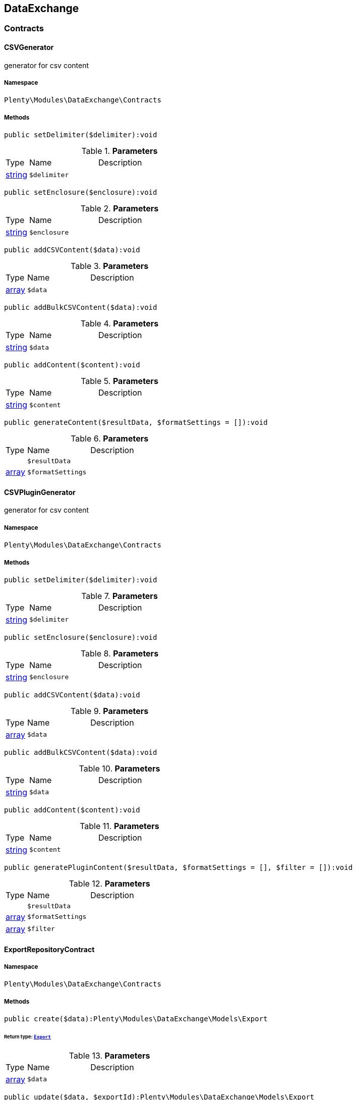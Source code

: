 

[[dataexchange_dataexchange]]
== DataExchange

[[dataexchange_dataexchange_contracts]]
===  Contracts
[[dataexchange_contracts_csvgenerator]]
==== CSVGenerator

generator for csv content



===== Namespace

`Plenty\Modules\DataExchange\Contracts`






===== Methods

[source%nowrap, php]
----

public setDelimiter($delimiter):void

----

    







.*Parameters*
[cols="10%,30%,60%"]
|===
|Type |Name |Description
|link:http://php.net/string[string^]
a|`$delimiter`
a|
|===


[source%nowrap, php]
----

public setEnclosure($enclosure):void

----

    







.*Parameters*
[cols="10%,30%,60%"]
|===
|Type |Name |Description
|link:http://php.net/string[string^]
a|`$enclosure`
a|
|===


[source%nowrap, php]
----

public addCSVContent($data):void

----

    







.*Parameters*
[cols="10%,30%,60%"]
|===
|Type |Name |Description
|link:http://php.net/array[array^]
a|`$data`
a|
|===


[source%nowrap, php]
----

public addBulkCSVContent($data):void

----

    







.*Parameters*
[cols="10%,30%,60%"]
|===
|Type |Name |Description
|link:http://php.net/string[string^]
a|`$data`
a|
|===


[source%nowrap, php]
----

public addContent($content):void

----

    







.*Parameters*
[cols="10%,30%,60%"]
|===
|Type |Name |Description
|link:http://php.net/string[string^]
a|`$content`
a|
|===


[source%nowrap, php]
----

public generateContent($resultData, $formatSettings = []):void

----

    







.*Parameters*
[cols="10%,30%,60%"]
|===
|Type |Name |Description
|
a|`$resultData`
a|

|link:http://php.net/array[array^]
a|`$formatSettings`
a|
|===



[[dataexchange_contracts_csvplugingenerator]]
==== CSVPluginGenerator

generator for csv content



===== Namespace

`Plenty\Modules\DataExchange\Contracts`






===== Methods

[source%nowrap, php]
----

public setDelimiter($delimiter):void

----

    







.*Parameters*
[cols="10%,30%,60%"]
|===
|Type |Name |Description
|link:http://php.net/string[string^]
a|`$delimiter`
a|
|===


[source%nowrap, php]
----

public setEnclosure($enclosure):void

----

    







.*Parameters*
[cols="10%,30%,60%"]
|===
|Type |Name |Description
|link:http://php.net/string[string^]
a|`$enclosure`
a|
|===


[source%nowrap, php]
----

public addCSVContent($data):void

----

    







.*Parameters*
[cols="10%,30%,60%"]
|===
|Type |Name |Description
|link:http://php.net/array[array^]
a|`$data`
a|
|===


[source%nowrap, php]
----

public addBulkCSVContent($data):void

----

    







.*Parameters*
[cols="10%,30%,60%"]
|===
|Type |Name |Description
|link:http://php.net/string[string^]
a|`$data`
a|
|===


[source%nowrap, php]
----

public addContent($content):void

----

    







.*Parameters*
[cols="10%,30%,60%"]
|===
|Type |Name |Description
|link:http://php.net/string[string^]
a|`$content`
a|
|===


[source%nowrap, php]
----

public generatePluginContent($resultData, $formatSettings = [], $filter = []):void

----

    







.*Parameters*
[cols="10%,30%,60%"]
|===
|Type |Name |Description
|
a|`$resultData`
a|

|link:http://php.net/array[array^]
a|`$formatSettings`
a|

|link:http://php.net/array[array^]
a|`$filter`
a|
|===



[[dataexchange_contracts_exportrepositorycontract]]
==== ExportRepositoryContract





===== Namespace

`Plenty\Modules\DataExchange\Contracts`






===== Methods

[source%nowrap, php]
----

public create($data):Plenty\Modules\DataExchange\Models\Export

----

    


====== *Return type:*        xref:Dataexchange.adoc#dataexchange_models_export[`Export`]




.*Parameters*
[cols="10%,30%,60%"]
|===
|Type |Name |Description
|link:http://php.net/array[array^]
a|`$data`
a|
|===


[source%nowrap, php]
----

public update($data, $exportId):Plenty\Modules\DataExchange\Models\Export

----

    


====== *Return type:*        xref:Dataexchange.adoc#dataexchange_models_export[`Export`]




.*Parameters*
[cols="10%,30%,60%"]
|===
|Type |Name |Description
|link:http://php.net/array[array^]
a|`$data`
a|

|link:http://php.net/int[int^]
a|`$exportId`
a|
|===


[source%nowrap, php]
----

public delete($exportId):bool

----

    







.*Parameters*
[cols="10%,30%,60%"]
|===
|Type |Name |Description
|link:http://php.net/int[int^]
a|`$exportId`
a|
|===


[source%nowrap, php]
----

public search($params = [], $with = [], $columns = []):Plenty\Repositories\Models\PaginatedResult

----

    


====== *Return type:*        xref:Miscellaneous.adoc#miscellaneous_models_paginatedresult[`PaginatedResult`]




.*Parameters*
[cols="10%,30%,60%"]
|===
|Type |Name |Description
|link:http://php.net/array[array^]
a|`$params`
a|

|link:http://php.net/array[array^]
a|`$with`
a|

|link:http://php.net/array[array^]
a|`$columns`
a|
|===


[source%nowrap, php]
----

public findById($exportId, $with = []):Plenty\Modules\DataExchange\Models\Export

----

    


====== *Return type:*        xref:Dataexchange.adoc#dataexchange_models_export[`Export`]




.*Parameters*
[cols="10%,30%,60%"]
|===
|Type |Name |Description
|link:http://php.net/int[int^]
a|`$exportId`
a|

|link:http://php.net/array[array^]
a|`$with`
a|
|===



[[dataexchange_contracts_filters]]
==== Filters

Filters



===== Namespace

`Plenty\Modules\DataExchange\Contracts`






===== Methods

[source%nowrap, php]
----

public generateFilters($formatSettings = []):array

----

    







.*Parameters*
[cols="10%,30%,60%"]
|===
|Type |Name |Description
|link:http://php.net/array[array^]
a|`$formatSettings`
a|
|===



[[dataexchange_contracts_generator]]
==== Generator

Generator



===== Namespace

`Plenty\Modules\DataExchange\Contracts`






===== Methods

[source%nowrap, php]
----

public addContent($content):void

----

    







.*Parameters*
[cols="10%,30%,60%"]
|===
|Type |Name |Description
|link:http://php.net/string[string^]
a|`$content`
a|
|===


[source%nowrap, php]
----

public generateContent($resultData, $formatSettings = []):void

----

    







.*Parameters*
[cols="10%,30%,60%"]
|===
|Type |Name |Description
|
a|`$resultData`
a|

|link:http://php.net/array[array^]
a|`$formatSettings`
a|
|===



[[dataexchange_contracts_output]]
==== Output

Output



===== Namespace

`Plenty\Modules\DataExchange\Contracts`






===== Methods

[source%nowrap, php]
----

public out($resource, $outputParams = [], $export = null):void

----

    





process export output

.*Parameters*
[cols="10%,30%,60%"]
|===
|Type |Name |Description
|link:http://php.net/string[string^]
a|`$resource`
a|filename to ressource

|link:http://php.net/array[array^]
a|`$outputParams`
a|

|        xref:Dataexchange.adoc#dataexchange_models_export[`Export`]
a|`$export`
a|
|===



[[dataexchange_contracts_plugingenerator]]
==== PluginGenerator

PluginGenerator



===== Namespace

`Plenty\Modules\DataExchange\Contracts`






===== Methods

[source%nowrap, php]
----

public addContent($content):void

----

    







.*Parameters*
[cols="10%,30%,60%"]
|===
|Type |Name |Description
|link:http://php.net/string[string^]
a|`$content`
a|
|===


[source%nowrap, php]
----

public generatePluginContent($resultData, $formatSettings = [], $filter = []):void

----

    







.*Parameters*
[cols="10%,30%,60%"]
|===
|Type |Name |Description
|
a|`$resultData`
a|

|link:http://php.net/array[array^]
a|`$formatSettings`
a|

|link:http://php.net/array[array^]
a|`$filter`
a|
|===



[[dataexchange_contracts_resultfields]]
==== ResultFields

ResultFields



===== Namespace

`Plenty\Modules\DataExchange\Contracts`






===== Methods

[source%nowrap, php]
----

public generateResultFields($formatSettings = []):array

----

    







.*Parameters*
[cols="10%,30%,60%"]
|===
|Type |Name |Description
|link:http://php.net/array[array^]
a|`$formatSettings`
a|
|===


[source%nowrap, php]
----

public setGroupByList($groupByList):void

----

    







.*Parameters*
[cols="10%,30%,60%"]
|===
|Type |Name |Description
|link:http://php.net/array[array^]
a|`$groupByList`
a|
|===


[source%nowrap, php]
----

public setOrderByList($orderByList):void

----

    







.*Parameters*
[cols="10%,30%,60%"]
|===
|Type |Name |Description
|link:http://php.net/array[array^]
a|`$orderByList`
a|
|===



[[dataexchange_contracts_xmlgenerator]]
==== XMLGenerator

generator for xml content



===== Namespace

`Plenty\Modules\DataExchange\Contracts`





.Properties
[cols="10%,30%,60%"]
|===
|Type |Name |Description

|
    a|version
    a|
|
    a|encoding
    a|
|
    a|formatOutput
    a|
|
    a|preserveWhiteSpace
    a|
|===


===== Methods

[source%nowrap, php]
----

public init($rootName):void

----

    





Initializes the xml document and the root element.

.*Parameters*
[cols="10%,30%,60%"]
|===
|Type |Name |Description
|link:http://php.net/string[string^]
a|`$rootName`
a|
|===


[source%nowrap, php]
----

public root():\DOMElement

----

    







[source%nowrap, php]
----

public build():void

----

    





Build the XML.

[source%nowrap, php]
----

public createElement($name, $value = null):\DOMElement

----

    





Create an XML element.

.*Parameters*
[cols="10%,30%,60%"]
|===
|Type |Name |Description
|link:http://php.net/string[string^]
a|`$name`
a|

|
a|`$value`
a|
|===


[source%nowrap, php]
----

public createCDATASection($data):\DOMCdataSection

----

    





Create a CDATA section.

.*Parameters*
[cols="10%,30%,60%"]
|===
|Type |Name |Description
|link:http://php.net/string[string^]
a|`$data`
a|
|===


[source%nowrap, php]
----

public createAttribute($name, $value = null):\DOMAttr

----

    





Create an XML attribute.

.*Parameters*
[cols="10%,30%,60%"]
|===
|Type |Name |Description
|link:http://php.net/string[string^]
a|`$name`
a|

|
a|`$value`
a|
|===


[source%nowrap, php]
----

public createTextNode($content):\DOMText

----

    





Create new text node.

.*Parameters*
[cols="10%,30%,60%"]
|===
|Type |Name |Description
|link:http://php.net/string[string^]
a|`$content`
a|
|===


[source%nowrap, php]
----

public addContent($content):void

----

    







.*Parameters*
[cols="10%,30%,60%"]
|===
|Type |Name |Description
|link:http://php.net/string[string^]
a|`$content`
a|
|===


[source%nowrap, php]
----

public generateContent($resultData, $formatSettings = []):void

----

    







.*Parameters*
[cols="10%,30%,60%"]
|===
|Type |Name |Description
|
a|`$resultData`
a|

|link:http://php.net/array[array^]
a|`$formatSettings`
a|
|===



[[dataexchange_contracts_xmlplugingenerator]]
==== XMLPluginGenerator

generator for xml content



===== Namespace

`Plenty\Modules\DataExchange\Contracts`





.Properties
[cols="10%,30%,60%"]
|===
|Type |Name |Description

|
    a|version
    a|
|
    a|encoding
    a|
|
    a|formatOutput
    a|
|
    a|preserveWhiteSpace
    a|
|===


===== Methods

[source%nowrap, php]
----

public init($rootName):void

----

    





Initializes the xml document and the root element.

.*Parameters*
[cols="10%,30%,60%"]
|===
|Type |Name |Description
|link:http://php.net/string[string^]
a|`$rootName`
a|
|===


[source%nowrap, php]
----

public root():\DOMElement

----

    







[source%nowrap, php]
----

public build():void

----

    





Build the XML.

[source%nowrap, php]
----

public createElement($name, $value = null):\DOMElement

----

    





Create an XML element.

.*Parameters*
[cols="10%,30%,60%"]
|===
|Type |Name |Description
|link:http://php.net/string[string^]
a|`$name`
a|

|
a|`$value`
a|
|===


[source%nowrap, php]
----

public createCDATASection($data):\DOMCdataSection

----

    





Create a CDATA section.

.*Parameters*
[cols="10%,30%,60%"]
|===
|Type |Name |Description
|link:http://php.net/string[string^]
a|`$data`
a|
|===


[source%nowrap, php]
----

public createAttribute($name, $value = null):\DOMAttr

----

    





Create an XML attribute.

.*Parameters*
[cols="10%,30%,60%"]
|===
|Type |Name |Description
|link:http://php.net/string[string^]
a|`$name`
a|

|
a|`$value`
a|
|===


[source%nowrap, php]
----

public createTextNode($content):\DOMText

----

    





Create new text node.

.*Parameters*
[cols="10%,30%,60%"]
|===
|Type |Name |Description
|link:http://php.net/string[string^]
a|`$content`
a|
|===


[source%nowrap, php]
----

public addContent($content):void

----

    







.*Parameters*
[cols="10%,30%,60%"]
|===
|Type |Name |Description
|link:http://php.net/string[string^]
a|`$content`
a|
|===


[source%nowrap, php]
----

public generatePluginContent($resultData, $formatSettings = [], $filter = []):void

----

    







.*Parameters*
[cols="10%,30%,60%"]
|===
|Type |Name |Description
|
a|`$resultData`
a|

|link:http://php.net/array[array^]
a|`$formatSettings`
a|

|link:http://php.net/array[array^]
a|`$filter`
a|
|===


[[dataexchange_dataexchange_models]]
===  Models
[[dataexchange_models_export]]
==== Export

Export model



===== Namespace

`Plenty\Modules\DataExchange\Models`





.Properties
[cols="10%,30%,60%"]
|===
|Type |Name |Description

|link:http://php.net/int[int^]
    a|id
    a|export id
|link:http://php.net/string[string^]
    a|name
    a|export name
|link:http://php.net/string[string^]
    a|type
    a|export type
|link:http://php.net/int[int^]
    a|limit
    a|maximum number of entries
|link:http://php.net/string[string^]
    a|createdAt
    a|created at date timestamp
|link:http://php.net/string[string^]
    a|updatedAt
    a|last update date timestamp
|link:http://php.net/string[string^]
    a|formatKey
    a|the format key
|link:http://php.net/string[string^]
    a|outputType
    a|the output type
|link:http://php.net/int[int^]
    a|generateCache
    a|if cache should be generated
|link:http://php.net/array[array^]
    a|filters
    a|list of filters defined by backend users
|link:http://php.net/array[array^]
    a|outputParams
    a|list of output params
|link:http://php.net/array[array^]
    a|formatSettings
    a|list of format settings
|===


===== Methods

[source%nowrap, php]
----

public toArray()

----

    





Returns this model as an array.


[[dataexchange_models_filter]]
==== Filter

export filter



===== Namespace

`Plenty\Modules\DataExchange\Models`





.Properties
[cols="10%,30%,60%"]
|===
|Type |Name |Description

|link:http://php.net/int[int^]
    a|id
    a|filter id
|link:http://php.net/string[string^]
    a|createdAt
    a|created at date timestamp
|link:http://php.net/string[string^]
    a|updatedAt
    a|last update date timestamp
|link:http://php.net/int[int^]
    a|exportId
    a|depending export id
|link:http://php.net/string[string^]
    a|key
    a|filter key
|link:http://php.net/string[string^]
    a|value
    a|filter value
|===


===== Methods

[source%nowrap, php]
----

public toArray()

----

    





Returns this model as an array.


[[dataexchange_models_formatsetting]]
==== FormatSetting

format setting



===== Namespace

`Plenty\Modules\DataExchange\Models`





.Properties
[cols="10%,30%,60%"]
|===
|Type |Name |Description

|link:http://php.net/int[int^]
    a|id
    a|format setting id
|link:http://php.net/string[string^]
    a|createdAt
    a|created at date timestamp
|link:http://php.net/string[string^]
    a|updatedAt
    a|last update date timestamp
|link:http://php.net/int[int^]
    a|exportId
    a|depending export id
|link:http://php.net/string[string^]
    a|key
    a|format setting key
|link:http://php.net/string[string^]
    a|value
    a|format setting value
|===


===== Methods

[source%nowrap, php]
----

public toArray()

----

    





Returns this model as an array.


[[dataexchange_models_outputparam]]
==== OutputParam

output params



===== Namespace

`Plenty\Modules\DataExchange\Models`





.Properties
[cols="10%,30%,60%"]
|===
|Type |Name |Description

|link:http://php.net/int[int^]
    a|id
    a|output param id
|link:http://php.net/string[string^]
    a|createdAt
    a|created at date timestamp
|link:http://php.net/string[string^]
    a|updatedAt
    a|last update date timestamp
|link:http://php.net/int[int^]
    a|exportId
    a|depending export id
|link:http://php.net/string[string^]
    a|key
    a|output param key
|link:http://php.net/string[string^]
    a|value
    a|output param value
|===


===== Methods

[source%nowrap, php]
----

public toArray()

----

    





Returns this model as an array.

[[dataexchange_dataexchange_services]]
===  Services
[[dataexchange_services_exportpresetcontainer]]
==== ExportPresetContainer

Register export presets



===== Namespace

`Plenty\Modules\DataExchange\Services`






===== Methods

[source%nowrap, php]
----

public add($exportKey, $resultFieldsClass, $generatorClass, $filterClass = &quot;&quot;, $isPlugin = false, $generatorExecute = false, $exportType = &quot;item&quot;, $restrictRows = true):void

----

    







.*Parameters*
[cols="10%,30%,60%"]
|===
|Type |Name |Description
|link:http://php.net/string[string^]
a|`$exportKey`
a|

|link:http://php.net/string[string^]
a|`$resultFieldsClass`
a|

|link:http://php.net/string[string^]
a|`$generatorClass`
a|

|link:http://php.net/string[string^]
a|`$filterClass`
a|

|link:http://php.net/bool[bool^]
a|`$isPlugin`
a|

|link:http://php.net/bool[bool^]
a|`$generatorExecute`
a|

|link:http://php.net/string[string^]
a|`$exportType`
a|

|link:http://php.net/bool[bool^]
a|`$restrictRows`
a|
|===


[[dataexchange_resource]]
== Resource

[[dataexchange_resource_contracts]]
===  Contracts
[[dataexchange_contracts_resourceloadercontract]]
==== ResourceLoaderContract

Repository Contract for ResourceLoader



===== Namespace

`Plenty\Modules\DataExchange\Resource\Contracts`






===== Methods

[source%nowrap, php]
----

public getResource($sourceOptions):void

----

    







.*Parameters*
[cols="10%,30%,60%"]
|===
|Type |Name |Description
|link:http://php.net/array[array^]
a|`$sourceOptions`
a|
|===


[source%nowrap, php]
----

public getResourceBag($sourceOptions):Plenty\Modules\DataExchange\Resource\Models\ResourceBag

----

    


====== *Return type:*        xref:Dataexchange.adoc#dataexchange_models_resourcebag[`ResourceBag`]




.*Parameters*
[cols="10%,30%,60%"]
|===
|Type |Name |Description
|link:http://php.net/array[array^]
a|`$sourceOptions`
a|
|===


[source%nowrap, php]
----

public validateSourceOptions($sourceOptions):void

----

    







.*Parameters*
[cols="10%,30%,60%"]
|===
|Type |Name |Description
|link:http://php.net/array[array^]
a|`$sourceOptions`
a|
|===


[source%nowrap, php]
----

public archiveFile($sourceOptions):void

----

    







.*Parameters*
[cols="10%,30%,60%"]
|===
|Type |Name |Description
|link:http://php.net/array[array^]
a|`$sourceOptions`
a|
|===


[source%nowrap, php]
----

public getLoaderType():string

----

    








[[dataexchange_contracts_resourceparsercontract]]
==== ResourceParserContract

Repository Contract for ResourceParser



===== Namespace

`Plenty\Modules\DataExchange\Resource\Contracts`






===== Methods

[source%nowrap, php]
----

public next($resource, $parseOptions):array

----

    







.*Parameters*
[cols="10%,30%,60%"]
|===
|Type |Name |Description
|
a|`$resource`
a|

|link:http://php.net/array[array^]
a|`$parseOptions`
a|
|===


[source%nowrap, php]
----

public getParserType():string

----

    







[[dataexchange_resource_factories]]
===  Factories
[[dataexchange_factories_resourceloaderfactory]]
==== ResourceLoaderFactory





===== Namespace

`Plenty\Modules\DataExchange\Resource\Factories`






===== Methods

[source%nowrap, php]
----

public getResourceLoaderByType($type):Plenty\Modules\DataExchange\Resource\Contracts\ResourceLoaderContract

----

    


====== *Return type:*        xref:Dataexchange.adoc#dataexchange_contracts_resourceloadercontract[`ResourceLoaderContract`]




.*Parameters*
[cols="10%,30%,60%"]
|===
|Type |Name |Description
|link:http://php.net/string[string^]
a|`$type`
a|
|===


[source%nowrap, php]
----

public addLoader($loader):void

----

    







.*Parameters*
[cols="10%,30%,60%"]
|===
|Type |Name |Description
|        xref:Dataexchange.adoc#dataexchange_contracts_resourceloadercontract[`ResourceLoaderContract`]
a|`$loader`
a|
|===



[[dataexchange_factories_resourceparserfactory]]
==== ResourceParserFactory





===== Namespace

`Plenty\Modules\DataExchange\Resource\Factories`






===== Methods

[source%nowrap, php]
----

public getResourceParserByType($type):Plenty\Modules\DataExchange\Resource\Contracts\ResourceParserContract

----

    


====== *Return type:*        xref:Dataexchange.adoc#dataexchange_contracts_resourceparsercontract[`ResourceParserContract`]




.*Parameters*
[cols="10%,30%,60%"]
|===
|Type |Name |Description
|link:http://php.net/string[string^]
a|`$type`
a|
|===


[source%nowrap, php]
----

public addParser($parser):void

----

    







.*Parameters*
[cols="10%,30%,60%"]
|===
|Type |Name |Description
|        xref:Dataexchange.adoc#dataexchange_contracts_resourceparsercontract[`ResourceParserContract`]
a|`$parser`
a|
|===


[[dataexchange_resource_models]]
===  Models
[[dataexchange_models_resourcebag]]
==== ResourceBag

ResourceBag



===== Namespace

`Plenty\Modules\DataExchange\Resource\Models`






===== Methods

[source%nowrap, php]
----

public getResource():void

----

    







[source%nowrap, php]
----

public getMd5():void

----

    








